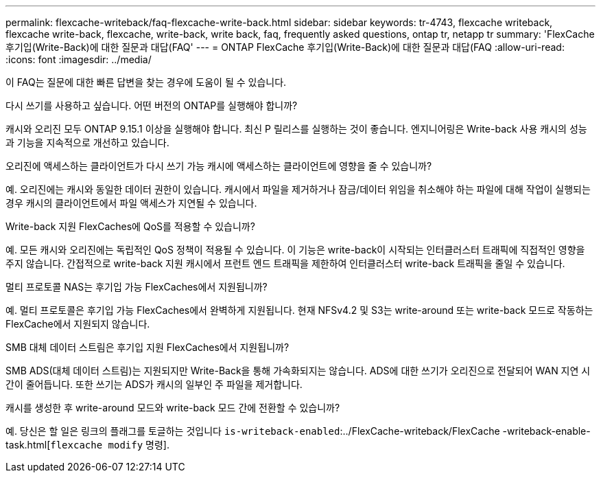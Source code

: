 ---
permalink: flexcache-writeback/faq-flexcache-write-back.html 
sidebar: sidebar 
keywords: tr-4743, flexcache writeback, flexcache write-back, flexcache, write-back, write back, faq, frequently asked questions, ontap tr, netapp tr 
summary: 'FlexCache 후기입(Write-Back)에 대한 질문과 대답(FAQ' 
---
= ONTAP FlexCache 후기입(Write-Back)에 대한 질문과 대답(FAQ
:allow-uri-read: 
:icons: font
:imagesdir: ../media/


[role="lead"]
이 FAQ는 질문에 대한 빠른 답변을 찾는 경우에 도움이 될 수 있습니다.

.다시 쓰기를 사용하고 싶습니다. 어떤 버전의 ONTAP를 실행해야 합니까?
캐시와 오리진 모두 ONTAP 9.15.1 이상을 실행해야 합니다. 최신 P 릴리스를 실행하는 것이 좋습니다. 엔지니어링은 Write-back 사용 캐시의 성능과 기능을 지속적으로 개선하고 있습니다.

.오리진에 액세스하는 클라이언트가 다시 쓰기 가능 캐시에 액세스하는 클라이언트에 영향을 줄 수 있습니까?
예. 오리진에는 캐시와 동일한 데이터 권한이 있습니다. 캐시에서 파일을 제거하거나 잠금/데이터 위임을 취소해야 하는 파일에 대해 작업이 실행되는 경우 캐시의 클라이언트에서 파일 액세스가 지연될 수 있습니다.

.Write-back 지원 FlexCaches에 QoS를 적용할 수 있습니까?
예. 모든 캐시와 오리진에는 독립적인 QoS 정책이 적용될 수 있습니다. 이 기능은 write-back이 시작되는 인터클러스터 트래픽에 직접적인 영향을 주지 않습니다. 간접적으로 write-back 지원 캐시에서 프런트 엔드 트래픽을 제한하여 인터클러스터 write-back 트래픽을 줄일 수 있습니다.

.멀티 프로토콜 NAS는 후기입 가능 FlexCaches에서 지원됩니까?
예. 멀티 프로토콜은 후기입 가능 FlexCaches에서 완벽하게 지원됩니다. 현재 NFSv4.2 및 S3는 write-around 또는 write-back 모드로 작동하는 FlexCache에서 지원되지 않습니다.

.SMB 대체 데이터 스트림은 후기입 지원 FlexCaches에서 지원됩니까?
SMB ADS(대체 데이터 스트림)는 지원되지만 Write-Back을 통해 가속화되지는 않습니다. ADS에 대한 쓰기가 오리진으로 전달되어 WAN 지연 시간이 줄어듭니다. 또한 쓰기는 ADS가 캐시의 일부인 주 파일을 제거합니다.

.캐시를 생성한 후 write-around 모드와 write-back 모드 간에 전환할 수 있습니까?
예. 당신은 할 일은 링크의 플래그를 토글하는 것입니다 `is-writeback-enabled`:../FlexCache-writeback/FlexCache -writeback-enable-task.html[`flexcache modify` 명령].
